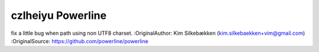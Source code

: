 czlheiyu Powerline
=========
fix a little bug when path using non UTF8 charset.
:OriginalAuthor: Kim Silkebækken (kim.silkebaekken+vim@gmail.com)
:OriginalSource: https://github.com/powerline/powerline 
